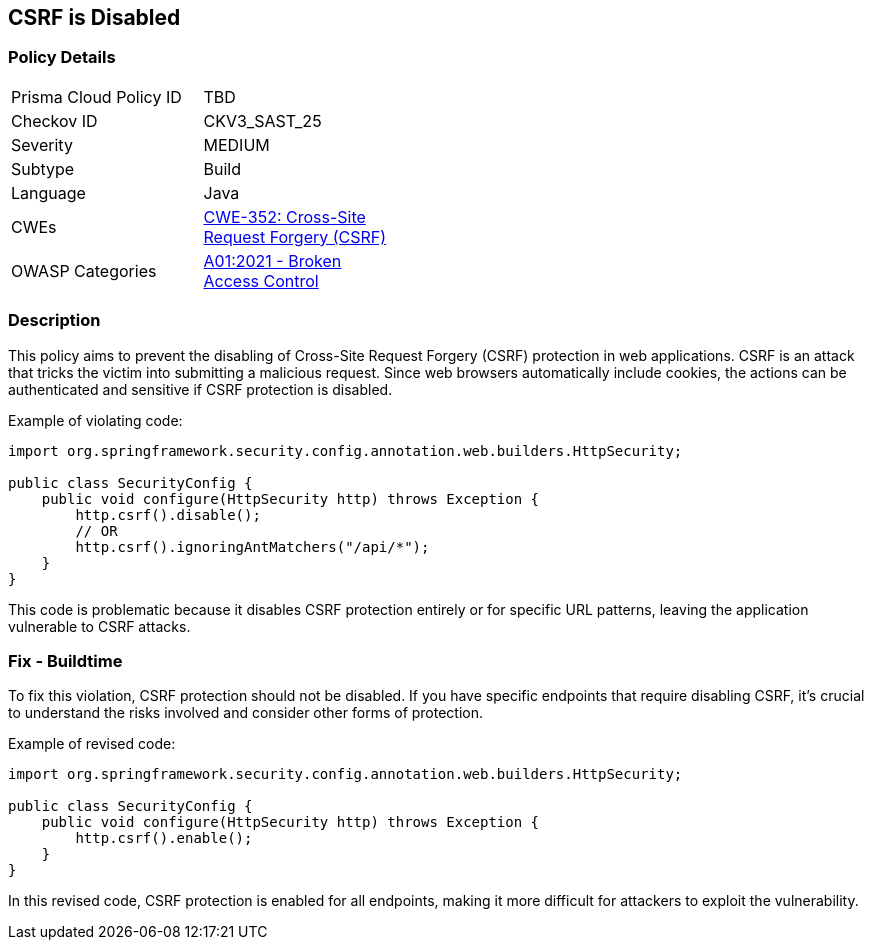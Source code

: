== CSRF is Disabled

=== Policy Details

[width=45%]
[cols="1,1"]
|=== 
|Prisma Cloud Policy ID 
| TBD

|Checkov ID 
|CKV3_SAST_25

|Severity
|MEDIUM

|Subtype
|Build

|Language
|Java

|CWEs
|https://cwe.mitre.org/data/definitions/352.html[CWE-352: Cross-Site Request Forgery (CSRF)]

|OWASP Categories
|https://owasp.org/Top10/A01_2021-Broken_Access_Control/[A01:2021 - Broken Access Control]

|=== 

=== Description

This policy aims to prevent the disabling of Cross-Site Request Forgery (CSRF) protection in web applications. CSRF is an attack that tricks the victim into submitting a malicious request. Since web browsers automatically include cookies, the actions can be authenticated and sensitive if CSRF protection is disabled.

Example of violating code:

[source,java]
----
import org.springframework.security.config.annotation.web.builders.HttpSecurity;

public class SecurityConfig {
    public void configure(HttpSecurity http) throws Exception {
        http.csrf().disable();
        // OR
        http.csrf().ignoringAntMatchers("/api/*");
    }
}
----

This code is problematic because it disables CSRF protection entirely or for specific URL patterns, leaving the application vulnerable to CSRF attacks.

=== Fix - Buildtime

To fix this violation, CSRF protection should not be disabled. If you have specific endpoints that require disabling CSRF, it's crucial to understand the risks involved and consider other forms of protection.

Example of revised code:

[source,java]
----
import org.springframework.security.config.annotation.web.builders.HttpSecurity;

public class SecurityConfig {
    public void configure(HttpSecurity http) throws Exception {
        http.csrf().enable();
    }
}
----

In this revised code, CSRF protection is enabled for all endpoints, making it more difficult for attackers to exploit the vulnerability.
